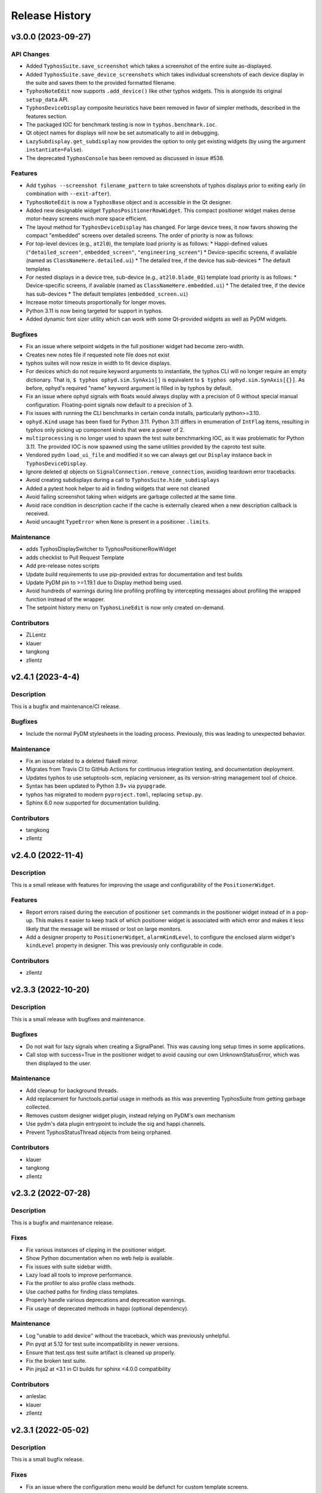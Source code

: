 Release History
###############


v3.0.0 (2023-09-27)
===================

API Changes
-----------
- Added ``TyphosSuite.save_screenshot`` which takes a screenshot of the entire
  suite as-displayed.
- Added ``TyphosSuite.save_device_screenshots`` which takes individual
  screenshots of each device display in the suite and saves them to the
  provided formatted filename.
- ``TyphosNoteEdit`` now supports ``.add_device()`` like other typhos widgets.
  This is alongside its original ``setup_data`` API.
- ``TyphosDeviceDisplay`` composite heuristics have been removed in favor of
  simpler methods, described in the features section.
- The packaged IOC for benchmark testing is now in ``typhos.benchmark.ioc``.
- Qt object names for displays will now be set automatically to aid in
  debugging.
- ``LazySubdisplay.get_subdisplay`` now provides the option to only get
  existing widgets (by using the argument ``instantiate=False``).
- The deprecated ``TyphosConsole`` has been removed as discussed in issue #538.

Features
--------
- Add ``typhos --screenshot filename_pattern`` to take screenshots of typhos
  displays prior to exiting early (in combination with ``--exit-after``).
- ``TyphosNoteEdit`` is now a ``TyphosBase`` object and is accessible in the Qt
  designer.
- Added new designable widget ``TyphosPositionerRowWidget``.  This compact
  positioner widget makes dense motor-heavy screens much more space efficient.
- The layout method for ``TyphosDeviceDisplay`` has changed.  For large device trees,
  it now favors showing the compact "embedded" screens over detailed screens.  The order
  of priority is now as follows:
- For top-level devices (e.g., ``at2l0``), the template load priority is as follows:
  * Happi-defined values (``"detailed_screen"``, ``embedded_screen"``, ``"engineering_screen"``)
  * Device-specific screens, if available (named as ``ClassNameHere.detailed.ui``)
  * The detailed tree, if the device has sub-devices
  * The default templates
- For nested displays in a device tree, sub-device (e.g., ``at2l0.blade_01``)
  template load priority is as follows:
  * Device-specific screens, if available (named as ``ClassNameHere.embedded.ui``)
  * The detailed tree, if the device has sub-devices
  * The default templates (``embedded_screen.ui``)
- Increase motor timeouts proportionally for longer moves.
- Python 3.11 is now being targeted for support in typhos.
- Added dynamic font sizer utility which can work with some Qt-provided widgets
  as well as PyDM widgets.

Bugfixes
--------
- Fix an issue where setpoint widgets in the full positioner
  widget had become zero-width.
- Creates new notes file if requested note file does not exist
- typhos suites will now resize in width to fit device displays.
- For devices which do not require keyword arguments to instantiate, the typhos
  CLI will no longer require an empty dictionary.  That is, ``$ typhos
  ophyd.sim.SynAxis[]`` is equivalent to ``$ typhos ophyd.sim.SynAxis[{}]``.
  As before, ophyd's required "name" keyword argument is filled in by typhos by
  default.
- Fix an issue where ophyd signals with floats would always display with a
  precision of 0 without special manual configuration. Floating-point signals
  now default to a precision of 3.
- Fix issues with running the CLI benchmarks in certain
  conda installs, particularly python>=3.10.
- ``ophyd.Kind`` usage has been fixed for Python 3.11. Python 3.11 differs in
  enumeration of ``IntFlag`` items, resulting in typhos only picking up
  component kinds that were a power of 2.
- ``multiprocessing`` is no longer used to spawn the test suite benchmarking
  IOC, as it was problematic for Python 3.11.  The provided IOC is now spawned
  using the same utilities provided by the caproto test suite.
- Vendored pydm ``load_ui_file`` and modified it so we can always get our
  ``Display`` instance back in ``TyphosDeviceDisplay``.
- Ignore deleted qt objects on ``SignalConnection.remove_connection``, avoiding
  teardown error tracebacks.
- Avoid creating subdisplays during a call to ``TyphosSuite.hide_subdisplays``
- Added a pytest hook helper to aid in finding widgets that were not cleaned
- Avoid failing screenshot taking when widgets are garbage collected at the
  same time.
- Avoid race condition in description cache if the cache is externally cleared
  when a new description callback is received.
- Avoid uncaught ``TypeError`` when ``None`` is present in a positioner
  ``.limits``.

Maintenance
-----------
- adds TyphosDisplaySwitcher to TyphosPositionerRowWidget
- adds checklist to Pull Request Template
- Add pre-release notes scripts
- Update build requirements to use pip-provided extras for documentation and test builds
- Update PyDM pin to >=1.19.1 due to Display method being used.
- Avoid hundreds of warnings during line profiling profiling by intercepting
  messages about profiling the wrapped function instead of the wrapper.
- The setpoint history menu on ``TyphosLineEdit`` is now only created on-demand.

Contributors
------------
- ZLLentz
- klauer
- tangkong
- zllentz


v2.4.1 (2023-4-4)
=================

Description
-----------
This is a bugfix and maintenance/CI release.

Bugfixes
--------
- Include the normal PyDM stylesheets in the loading process.
  Previously, this was leading to unexpected behavior.

Maintenance
-----------
- Fix an issue related to a deleted flake8 mirror.
- Migrates from Travis CI to GitHub Actions for continuous integration testing, and documentation deployment.
- Updates typhos to use setuptools-scm, replacing versioneer, as its version-string management tool of choice.
- Syntax has been updated to Python 3.9+ via ``pyupgrade``.
- typhos has migrated to modern ``pyproject.toml``, replacing ``setup.py``.
- Sphinx 6.0 now supported for documentation building.

Contributors
------------
- tangkong
- zllentz


v2.4.0 (2022-11-4)
==================

Description
-----------
This is a small release with features for improving the usage
and configurability of the ``PositionerWidget``.

Features
--------
- Report errors raised during the execution of positioner
  ``set`` commands in the positioner widget instead of in a pop-up.
  This makes it easier to keep track of which positioner widget
  is associated with which error and makes it less likely that the
  message will be missed or lost on large monitors.
- Add a designer property to ``PositionerWidget``, ``alarmKindLevel``,
  to configure the enclosed alarm widget's ``kindLevel`` property in
  designer. This was previously only configurable in code.

Contributors
------------
- zllentz


v2.3.3 (2022-10-20)
===================

Description
-----------
This is a small release with bugfixes and maintenance.

Bugfixes
--------
- Do not wait for lazy signals when creating a SignalPanel.
  This was causing long setup times in some applications.
- Call stop with success=True in the positioner widget to avoid causing
  our own UnknownStatusError, which was then displayed to the user.

Maintenance
-----------
- Add cleanup for background threads.
- Add replacement for functools.partial usage in methods as
  this was preventing TyphosSuite from getting garbage collected.
- Removes custom designer widget plugin,
  instead relying on PyDM's own mechanism
- Use pydm's data plugin entrypoint to include the sig and happi channels.
- Prevent TyphosStatusThread objects from being orphaned.

Contributors
------------
- klauer
- tangkong
- zllentz


v2.3.2 (2022-07-28)
===================

Description
-----------
This is a bugfix and maintenance release.

Fixes
-----
- Fix various instances of clipping in the positioner widget.
- Show Python documentation when no web help is available.
- Fix issues with suite sidebar width.
- Lazy load all tools to improve performance.
- Fix the profiler to also profile class methods.
- Use cached paths for finding class templates.
- Properly handle various deprecations and deprecation warnings.
- Fix usage of deprecated methods in happi (optional dependency).

Maintenance
-----------
- Log "unable to add device" without the traceback, which was previously unhelpful.
- Pin pyqt at 5.12 for test suite incompatibility in newer versions.
- Ensure that test.qss test suite artifact is cleaned up properly.
- Fix the broken test suite.
- Pin jinja2 at <3.1 in CI builds for sphinx <4.0.0 compatibility

Contributors
------------
- anleslac
- klauer
- zllentz


v2.3.1 (2022-05-02)
===================

Description
-----------
This is a small bugfix release.

Fixes
-----
- Fix an issue where the configuration menu would be defunct for
  custom template screens.

Maintenance
-----------
- Add some additional documentation about sig:// and cli usage.
- Configure and satisfy the repository's own pre-commit checks.
- Update versioneer install to current latest.

Contributors
------------
- klauer
- zllentz


v2.3.0 (2022-03-31)
===================

Description
-----------
This is a small release with fixes and features that were implemented
last month.

Features
--------
- Add the option to hide displays in the suite at launch,
  rather than automatically showing all of them.
- Allow the sig:// protocol to be used in typhos templates by
  automatically registering all of a device's signals at launch.

Fixes
-----
- Fix an issue where an assumption about the nature of EpicsSignal
  object was breaking when using PytmcSignal objects from pcdsdevices.
- Make a workaround for a C++ wrapped exception that could happen
  in specific orders of loading and unloading typhos alarm widgets.


v2.2.1 (2022-02-07)
===================

Description
-----------
This is a small bugfix release that was deployed as a hotfix
to avoid accidental moves.

Fixes
-----
- Disable scroll wheel interaction with positioner combo boxes.
  This created a situation where operators were accidentally
  requesting moves while trying to scroll past the control box.
  This was previously fixed for the typhos combo boxes found on
  the various automatically generated panels in v1.1.0, but not
  for the positioner combo boxes.


v2.2.0 (2021-11-30)
===================

Description
-----------
This is a feature and bugfix release to extend the customizability of
typhos suites and launcher scrips, to fix various issues in control
layer and enum handling, and to do some necessary CI maintenance.

Enhancements / What's new
-------------------------
* Add suite options for layouts, display types, scrollbars, and
  starting window size. These are all also available as CLI arguments,
  with the intention of augmenting typhos suite launcher scripts.
  Here are some examples:

  * ``--layout grid --cols 3``: lays out the device displays in a 3-column
    grid
  * ``--layout flow``: lays out the device displays in a grid that adjusts
    dynamically as the window is resized.
  * ``--display-type embed``: starts all device displays in their embedded
    state
  * ``--size 1000,1000``: sets a starting size of 1000 width, 1000 height for
    the suite window.

  See `#450 <https://github.com/pcdshub/typhos/pull/450>`_

Fixes
-----
* Respect ophyd signal enum_strs and metadata updates. Previously, these were
  ignored, but these can update during the lifetime of a screen and should be
  used. (`#459 <https://github.com/pcdshub/typhos/pull/459>`_)
* Identify signals that use non-EPICS control layers and handle them
  appropriately. Previously, these would be misidentified as EPICS signals
  and handled using the ca:// PyDM plugin, which was not correct.
  (`#463 <https://github.com/pcdshub/typhos/pull/463>`_)
* Fix an issue where get_native_methods could fail. This was not observed
  in the field, but it broke the test suite.
  (`#464 <https://github.com/pcdshub/typhos/pull/464>`_)

Maintenance
-----------
* Fix various issues related to the test suite stability.


v2.1.0 (2021-10-18)
===================

Description
-----------
This is a minor feature release of typhos.

Enhancements / What's new
-------------------------
* Added option to pop out documentation frame
  (`#458 <https://github.com/pcdshub/typhos/pull/458>`_)

Fixes
-----
* Fixed authorization headers on Typhos help widget redirect
  (`#457 <https://github.com/pcdshub/typhos/pull/457>`_)

  * This allows for the latest Confluence to work with Personal
    Access Tokens while navigating through the page

Maintenance
-----------
* Reduced javascript log message spam from the web view widget
  (part of `#457 <https://github.com/pcdshub/typhos/pull/457>`_)
* Reduced log message spam from variety metadata handling
  (part of `#457 <https://github.com/pcdshub/typhos/pull/457>`_)
* Fixed compatibility with pyqtgraph v0.12.3
* Web-related widgets are now in a new submodule `typhos.web`.


v2.0.0 (2021-08-05)
===================

Description
-----------
This is a feature update with backwards-incompatible changes, namely the
removal and relocation of the LCLS typhos templates.

API Breaks
----------
All device templates except for the ``PositionerBase`` template have been
moved from typhos to pcdsdevices, which is where their device classes
are defined. This will break LCLS environments that update typhos without
also updating pcdsdevices, but will not affect environments outside of LCLS.

Enhancements / What's New
-------------------------
- Add the ``TyphosRelatedSuiteButton``, a ``QPushButton`` that will open a device's
  typhos screen. This can be included in embedded widgets or placed on
  traditional hand-crafted pydm screens as a quick way to open the typhos
  expert screen.
- Add the typhos help widget, which is a new addition to the display switcher
  that is found in all built-in typhos templates. Check out the ``?`` button!
  See the docs for information on how to configure this.
  The main features implemented here are:

  - View the class docstring from inside the typhos window
  - Open site-specific web documentation in a browser
  - Report bugs directly from the typhos screen

- Expand the ``PositionerWidget`` with aesthetic updates and more features:

  - Show driver-specific error messages from the IOC
  - Add a "clear error" button that can be linked to IOC-specific error
    reset routines by adding a ``clear_error`` method to your positioner
    class. This will also clear status errors returned from the positioner's
    set routine from the display.
  - Add a moving/done_moving indicator (for ``EpicsMotor``, uses the ``.MOVN`` field)
  - Add an optional ``TyphosRelatedSuite`` button
  - Allow the ``stop`` button to be removed if the ``stop`` method is missing or
    otherwise raises an ``AttributeError`` on access
  - Add an alarm indicator

- Add the ``typhos.ui`` entry point. This allows a module to notify typhos that
  it should check specified directories for custom typhos templates. To be
  used by typhos, the entry point should load a ``str``, ``pathlib.Path``, or ``list``
  of such objects.
- Move the examples submodule into the ``typhos.examples`` submodule, so we can
  launch the examples by way of e.g. ``typhos -m typhos.examples.positioner``.
- For the alarm indicator widgets, allow the pen width, pen color, and
  pen style to be customized.

Compatibility / Fixes
---------------------
- Find a better fix for the issue where the positioner combobox widget would
  put to the PV on startup and on IOC reboot
  (see ``v1.1.0`` note about a hacky workaround).
- Fix the issue where the positioner combobox widget could not be used to
  move to the last position selected.
- Fix an issue where a positioner status that was marked as failed immediately
  would show as an unknown error, even if it had an associated exception
  with useful error text.

Docs / Testing
--------------
- Add documentation for all features included in this update
- Add documentation for how to create custom ``typhos`` templates


v1.2.0 (2021-07-09)
===================

Description
-----------
This is a feature update intended for use in lucid, but it may also be useful
elsewhere.

Enhancements / What's New
-------------------------
Add a handful of new widgets for indicating device alarm state. These will
change color based on the most severe alarm found among the device's signals.
Their shapes correlate with the available shapes of PyDMDrawingWidget:

- TyphosAlarmCircle
- TyphosAlarmRectangle
- TyphosAlarmTriangle
- TyphosAlarmEllipse
- TyphosAlarmPolygon

Compatibility / Fixes
---------------------
- Add a sigint handler to avoid annoying behavior when closing with Ctrl-C on
  macOS.
- Increase some timeouts to improve unit test consistency.


v1.1.6 (2021-04-05)
===================

Description
-----------
This is maintenance/compatibility release for pydm v1.11.0.

Compatibility / Fixes
---------------------
- Internal fixes regarding error handling and input sanitization.
  Some subtle issues cropped up here in the update to pydm v1.11.0.
- Fix issue where the test suite would freeze when pydm displays
  an exception to the user.


v1.1.5 (2020-04-02)
===================

Description
-----------
This is a maintenance release

Compatibility / Fixes
---------------------
- Fix an issue where certain data files were not included in the package
  build.


v1.1.4 (2020-02-26)
===================

Description
-----------
This is a bugfix release

Compatibility / Fixes
---------------------
- Fix returning issue where certain devices could fail to load with a
  "dictionary changed during iteration" error.
- Fix issue where the documentation was not building properly.


v1.1.3 (2020-02-10)
===================

Description
-----------
This is a minor screen inclusion release.

Enhancements / What's New
-------------------------
- Add a screen for AT1K4. This, and similar screens, should be moved out of
  typhos and into an LCLS-specific landing-zone, but this is not ready yet.


v1.1.2 (2020-12-22)
===================

Description
-----------
This is a minor bugfix release.

Compatibility / Fixes
---------------------
- Fix issue where ``SignalRO`` from ``ophyd`` was not showing as read-only.
- Update the AT2L0 screen to not have a redundant calculation dialog as per
  request.


v1.1.1 (2020-08-19)
===================

Description
-----------
This is a bugfix release. Please use this instead of v1.1.0.

Compatibility / Fixes
---------------------
- Fix issue with ui files not being included in the manifest
- Fix issue with profiler failing on tests submodule


v1.1.0 (2020-08-18)
===================

Description
-----------
This is a big release with many fixes and features.

Enhancements / What's New
-------------------------
- Make Typhos aware of variety metadata and assign appropriate widgets based
  on the variety metadata assigned in pcdsdevices.
- Split templates into three categories: core, devices, and widgets.
  Core templates are the main typhos display templates, e.g. detailed_tree.
  Devices templates are templates tailored for specific device classes.
  Widgets templates define special typhos widgets like tweakable, positioner,
  etc.
- Add attenuator calculator screens. These may be moved to another repo in a
  future release.
- Add information to loading widgets indicating timeout details.

Compatibility / fixes
---------------------
- Fix issue with comboboxes being set on mouse scroll.
- Allow loading classes from cli with numbers in the name.
- Fix issue with legacy codepath used in lightpath.
- Fix issue with widget UnboundLocalError.
- Hacky workaround for issue with newer versions of Python.
- Hacky workaround for issue where positioner widget puts on startup.
- Fix issue with unset _channel member.
- Fix issue with typhos creating and installing a tests package separate
  from the main typhos package.

Docs / Testing
--------------
- Add variety testing IOC.
- Add doctr_versions_menu extension to properly render version menu.
- Fix issues with failing benchmark tests


v1.0.2 (2020-07-01)
===================

Description
-----------

A bug fix and package maintenance release.

Enhancements / What's New
-------------------------
-   PositionerWidget moves set their timeouts based on expected
    velocity and acceleration, rather than a flat 10 seconds.

Compatibility / fixes
---------------------
-   Ensure that widgets with no layout or minimum size are still displayed.
-   Update local conda recipe to match conda-forge.
-   Update CI to used shared configurations.


v1.0.1 (2020-05-20)
===================

Description
-----------

A bug fix release with a minor addition.

Enhancements / What's New
-------------------------
-  TyphosLoading now takes in a timeout value to switch the animation
   with a text message stating that the operation timed-out after X
   seconds.


Compatibility / fixes
---------------------

-  Combobox widgets were appearing when switching or refreshing templates.


v1.0.0 (2020-05-18)
===================

Description
-----------

A major new feature release with added views for complex devices and
simplified configurability.

As planned, the deprecated import name ``typhon`` and the ``typhon``
command-line tool have been removed.

Enhancements / What's New
-------------------------

-  Panels: New ``TyphosCompositeSignalPanel``, which composes multiple
   ``TyphosDisplay``\ s in a tree-like view.
-  Benchmarking: new profiling tools accessible in the command-line
   ``typhos`` tool, allowing for per-line profiling of standardized
   devices. (``--benchmark``)
-  Template discovery: templates are discovered based on screen macros
   and class inheritance structure, with the fallback of built-in
   templates.
-  New command-line options for testing with mock devices
   (``--fake-device``).
-  Performance: Major performance improvements by way of background
   threading of signal description determination, display path caching,
   and connection status monitoring to reduce GUI thread blocking.
-  Display: Adds a "display switcher" tool for easy access to different
   screen types.
-  Display: Adds a "configuration" button to displays.
-  Filtering: Filter panel contents by kinds.
-  Filtering: Filter panel contents by signal names.
-  Setpoint history: a history of previous setpoints has been added to
   the context menu in ``TyphosLineEdit``.
-  Positioner widgets have been redesigned to be less magical and more fault-
   tolerant.  Adds designable properties that allow for specification of
   attribute names.
-  Anything that inherits from ``PositionerBase`` will have the template as an
   option (``EpicsMotor``, ``PCDSMotorBase``, etc.)
-  Reworked default templates to remove the ``miscellaneous`` panel.  Omitted
   signals may still be shown by way of panel context menus or configuration
   menus.

Compatibility / fixes
---------------------

-  Python 3.8 is now being included in the test suite.
-  Happi is now completely optional.
-  Popped-out widgets such as plots will persist even when the parent
   display is closed.
-  Font sizes should be more consistent on various DPI displays.
-  Module ``typhos.signal`` has been renamed to ``typhos.panel``.
-  ``TyphosTimePlot`` no longer automatically adds signals to the plot.
-  Removed internally-used ``typhos.utils.grab_kind``.
-  OSX layout of ``TyphosSuite`` should be improved using the unified title and
   toolbar.

v0.7.0 (2020-03-09)
===================

-  Fix docs deployment
-  Add “loading in progress” gif
-  Fix sorting of signals
-  Automatically choose exponential format based on engineering units
-  Fix lazy loading in ophyd 1.4
-  Save images of widgets when running tests
-  Add a new “PopBar” which pops in the device tree in the suite
-  Clean up the codebase - sort all imports + fix style
-  Relocate SignalRO to a single spot


v0.6.0 (2020-01-09)
===================

Description
-----------

This release is dedicated to the renaming of the package from ``Typhon``
to ``Typhos``. The main reason for the renaming is a naming conflict at
PyPI that is now addressed.

Compatibility
-------------

This release is still compatible and will throw some DeprecationWarnings
when ``typhon`` is used. The only incompatible piece is for Qt
Stylesheets. You will need to add the ``typhos`` equivalents to your
custom stylesheets if you ever created one.

**This is the first release with the backwards compatibility for typhon.
In two releases time it will be removed.**


v0.5.0 (2019-09-18)
===================

Description
-----------

It was a long time since the latest release of ``Typhon``. It is time
for a new one. Next releases will have again the beautiful and
descriptive messages for enhancements, bug fixes and etc.

What’s New
----------

A lot.


v0.2.1 (2018-09-28)
===================

Description
-----------

This is a minor release of the ``Typhon`` library. No major features
were added, but instead the library was made more stable and utilitarian
for use in other programs. This includes making sure that any calls to a
signal’s values or metadata are capable of handling disconnections. It
also moves some of the methods that were hidden in larger classes or
functions into smaller, more useful methods.

Enhancements
~~~~~~~~~~~~

-  ``SignalPlugin`` now transmits all the metadata that is guaranteed to
   be present from the base ``Signal`` object. This includes
   ``enum_strs``, ``precision``, and ``units``
   (`#92 <https://github.com/pcdshub/typhos/issues/92>`__)
-  ``DeviceDisplay`` now has an optional argument ``children``. This
   makes it possible to ignore a ``Device`` components when creating the
   display (`#96 <https://github.com/pcdshub/typhos/issues/96>`__)
-  The following utility functions have been created to ensure that a
   uniform approach is taken for\ ``Device`` introspection:
   ``is_signal_ro``, ``grab_hints``
   (`#98 <https://github.com/pcdshub/typhos/issues/98>`__)

Maintenance
~~~~~~~~~~~

-  Catch exceptions when requesting information from a ``Signal`` in
   case of disconnection, e.t.c
   (`#91 <https://github.com/pcdshub/typhos/issues/91>`__,
   `#92 <https://github.com/pcdshub/typhos/issues/92>`__)
-  The library now imports entirely from the ``qtpy`` compatibility
   layer (`#94 <https://github.com/pcdshub/typhos/issues/94>`__)

Deprecations
~~~~~~~~~~~~

-  The ``title`` command in ``SignalPanel`` was no longer used. It is
   still accepted in this release, but will dropped in the next major
   release (`#90 <https://github.com/pcdshub/typhos/issues/90>`__)


v0.2.0 (2018-06-27)
===================

Description
-----------

This ``Typhon`` release marks the transition from prototype to a stable
library. There was a variety of API breaks and deprecations after
``v0.1.0`` as many of the names and functions were not future-proof.

Enhancements
~~~~~~~~~~~~

-  ``Typhon`` is now available on the ``pcds-tag`` Anaconda channel
   (`#45 <https://github.com/pcdshub/typhos/issues/45>`__)
-  ``Typhon`` now installs a special data plugin for ``PyDM`` called
   ``SignalPlugin``. This uses the generic ``ophyd.Signal`` methods to
   communicate information to PyDM widgets.
   (`#63 <https://github.com/pcdshub/typhos/issues/63>`__)
-  ``Typhon`` now supports two different stylesheets a “light” and
   “dark” mode. These are not activated by default, but instead can be
   accessed via ``use_stylesheet`` function
   (`#61 <https://github.com/pcdshub/typhos/issues/61>`__,
   `#89 <https://github.com/pcdshub/typhos/issues/89>`__)
-  There is now a sidebar to the ``DeviceDisplay`` that makes adding
   devices and tools easier. The ``add_subdisplay`` function still works
   but it is preferable to use the more specific ``add_tool`` and
   ``add_subdevice``.
   (`#61 <https://github.com/pcdshub/typhos/issues/61>`__)
-  ``Typhon`` will automaticaly create a ``PyDMLogDisplay`` to show the
   output of the ``logging.Logger`` object attached to each
   ``ophyd.Device``
   (`#70 <https://github.com/pcdshub/typhos/issues/70>`__)
-  ``Typhon`` now creates a ``PyDMTimePlot`` with the “hinted”
   attributes of the Device. This can be configured at runtime to have
   fewer or more signals
   (`#73 <https://github.com/pcdshub/typhos/issues/73>`__)

API Changes
~~~~~~~~~~~

-  All of the ``Panel`` objects have been moved to different files.
   ``SignalPanel`` now resides in ``typhon.signal`` while the base
   ``Panel`` that is no longer used to display signals is in the generic
   ``typhon.widgets`` renamed as ``TogglePanel``
   (`#50 <https://github.com/pcdshub/typhos/issues/50>`__)

Deprecations
~~~~~~~~~~~~

-  ``RotatingImage`` has been removed as it is no longer used by the
   library (`#58 <https://github.com/pcdshub/typhos/issues/58>`__)
-  ``ComponentButton`` has been removed as it is no longer used by the
   library(`#58 <https://github.com/pcdshub/typhos/issues/58>`__)
-  The base ``DeviceDisplay`` no longer has a plot. The
   ``add_pv_to_plot`` function has been completely removed.
   (`#58 <https://github.com/pcdshub/typhos/issues/58>`__)

Dependencies
~~~~~~~~~~~~

-  ``TyphonDisplay`` requires ``ophyd >= 1.2.0``. The ``PyDMLogDisplay``
   tool is attached to the ``Device.log`` that is now present on all
   ``ophyd`` devices.
   (`#53 <https://github.com/pcdshub/typhos/issues/53>`__)
-  ``pydm >= 1.2.0`` due to various bug fixes and widget additions
   (`#63 <https://github.com/pcdshub/typhos/issues/63>`__)
-  ``QDarkStyleSheet`` is now included in the recipe to provide dark
   stylesheet support.
   (`#89 <https://github.com/pcdshub/typhos/issues/89>`__)

Bug Fixes
~~~~~~~~~

-  ``SignalPanel`` previously did not account for the fact that ``read``
   and ``configuration`` attributes could be devices themselves
   (`#42 <https://github.com/pcdshub/typhos/issues/42>`__)
-  ``SignalPanel`` no longer assumes that all signals are
   ``EpicsSignal`` objects
   (`#71 <https://github.com/pcdshub/typhos/issues/71>`__)


v0.1.0 (2017-12-15)
===================

The initial release of Typhon. This serves as a proof of concept for the
automation of PyDM screen building as informed by the structure of an
Ophyd Device.

Features
--------

-  Generate a full ``DeviceDisplay`` with all of the device signals and
   sub-devices available
-  Include methods from the ophyd Device in the User Interface,
   automatically parse the arguments to make a widget representation of
   the function
-  Include ``png`` images associated with devices and sub-devices
